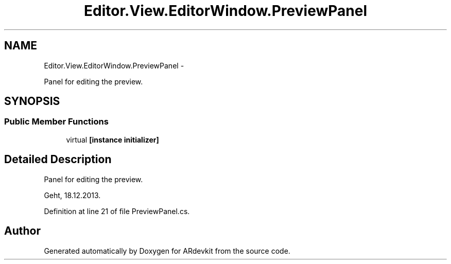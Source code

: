 .TH "Editor.View.EditorWindow.PreviewPanel" 3 "Wed Dec 18 2013" "Version 0.1" "ARdevkit" \" -*- nroff -*-
.ad l
.nh
.SH NAME
Editor.View.EditorWindow.PreviewPanel \- 
.PP
Panel for editing the preview\&.  

.SH SYNOPSIS
.br
.PP
.SS "Public Member Functions"

.in +1c
.ti -1c
.RI "virtual \fB[instance initializer]\fP"
.br
.in -1c
.SH "Detailed Description"
.PP 
Panel for editing the preview\&. 

Geht, 18\&.12\&.2013\&. 
.PP
Definition at line 21 of file PreviewPanel\&.cs\&.

.SH "Author"
.PP 
Generated automatically by Doxygen for ARdevkit from the source code\&.

